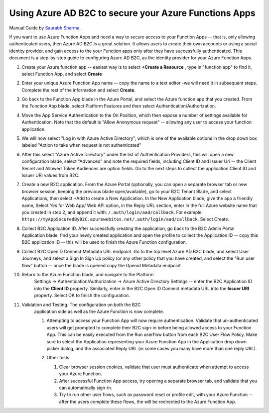 ================================================================================
Using Azure AD B2C to secure your Azure Functions Apps
================================================================================

Manual Guide by
`Saurabh Sharma <https://docs.microsoft.com/answers/answers/40449/view.html>`_.

If you want to use Azure Function Apps and need a way to secure access
to your Function Apps -- that is, only allowing authenticated users,
then Azure AD B2C is a great solution. It allows users to create their
own accounts or using a social identity provider, and gain access to the
your Function apps only after they have successfully authenticated. This
document is a step-by-step guide to configuring Azure AD B2C, as the
identity provider for your Azure Function Apps.

#.  Create your Azure function app -- easiest way is to select **+Create
    a Resource** , type in "function app" to find it, select Function
    App, and select **Create**

    .. image:: ./secure-azure-function-apps-with-microsoft-b2c/01.png
       :alt: 1

#.  Enter your unique Azure Function App name -- copy the name to a text
    editor -we will need it in subsequent steps. Complete the rest of
    the information and select **Create**.

    .. image:: ./secure-azure-function-apps-with-microsoft-b2c/02.png
       :alt: 2

#.  Go back to the Function App blade in the Azure Portal, and select
    the Azure function app that you created. From the Function App
    blade, select Platform Features and then select
    Authentication/Authorization.

    .. image:: ./secure-azure-function-apps-with-microsoft-b2c/03.png
       :alt: 3

#.  Move the App Service Authentication to the On Position, which then
    expose a number of settings available for Authentication. Note that
    the default is "Allow Anonymous request" -- allowing any user to
    access your function application.

    .. image:: ./secure-azure-function-apps-with-microsoft-b2c/04.png
       :alt: 4

#.  We will now select "Log in with Azure Active Directory", which is
    one of the available options in the drop down box labeled "Action to
    take when request is not authenticated"

    .. image:: ./secure-azure-function-apps-with-microsoft-b2c/05.png
       :alt: 5

#.  After this select "Azure Active Directory" under the list of
    Authentication Providers, this will open a new configuration blade,
    select "Advanced" and note the required fields, including Client ID
    and Issuer Uri -- the Client Secret and Allowed Token Audiences are
    option fields. Go to the next steps to collect the application
    Client ID and Issuer URI values from B2C.

    .. image:: ./secure-azure-function-apps-with-microsoft-b2c/06.png
       :alt: 6

#.  Create a new B2C application. From the Azure Portal (optionally, you
    can open a separate browser tab or new browser session, keeping the
    previous blade open/available), go to your B2C Tenant Blade, and
    select Applications, then select +Add to create a New Application.
    In the New Application blade, give the app a friendly name, Select
    *Yes* for Web App/ Web API option, in the Reply URL section,
    enter in the full Azure website name that you created in step 2, and
    append it with: ``/.auth/login/aad/callback``. For example:
    ``https://myAppSecuredByB2C.azurewebites.net/.auth/login/aad/callback``.
    Select Create.

    .. image:: ./secure-azure-function-apps-with-microsoft-b2c/07.png
       :alt: 7

#.  Collect B2C Application ID. After successfully creating the
    application, go back to the B2C Admin Portal Application blade, find
    your newly created application and open the profile to collect the
    Application ID -- copy this B2C application ID -- this will be used
    to finish the Azure Function configuration.

    .. image:: ./secure-azure-function-apps-with-microsoft-b2c/08.png
       :alt: 8

#.  Collect B2C OpenID Connect Metadata URL endpoint. Go to the top
    level Azure AD B2C blade, and select User Journeys, and select a
    Sign In Sign Up policy (or any other policy that you have created,
    and select the "Run user flow" button -- once the blade is opened
    copy the Openid Metadata endpoint

    .. image:: ./secure-azure-function-apps-with-microsoft-b2c/09.png
       :alt: 9

#. Return to the Azure Function blade, and navigate to the Platform
    Settings -> Authentication/Authorization -> Azure Active Directory
    Settings -- enter the B2C Application ID into the **Client ID**
    property. Similarly, enter in the B2C Open ID Connect metadata URL
    into the **Issuer URI** property. Select OK to finish the
    configuration.

    .. image:: ./secure-azure-function-apps-with-microsoft-b2c/10.png
       :alt: 10

#. Validation and Testing. The configuration on both the B2C
    application side as well as the Azure Function is now complete.

    #.  Attempting to access your Function App will now require
        authentication. Validate that un-authenticated users will get
        prompted to complete their B2C sign-in before being allowed
        access to your Function App. This can be easily executed from
        the Run userflow button from each B2C User Flow Policy. Make
        sure to select the Application representing your Azure Function
        App in the Application drop down picker dialog, and the
        associated Reply URL (in some cases you many have more than one
        reply URL).

        .. image:: ./secure-azure-function-apps-with-microsoft-b2c/11.png
           :alt: 11

    #.  Other tests

        #.  Clear browser session cookies, validate that user must
            authenticate when attempt to access your Azure Function.
        #.  After successful Function App access, try opening a separate
            browser tab, and validate that you can automatically
            sign-in.
        #.  Try to run other user flows, such as password reset or
            profile edit, with your Azure Function -- after the users
            complete these flows, the will be redirected to the Azure
            Function App.
